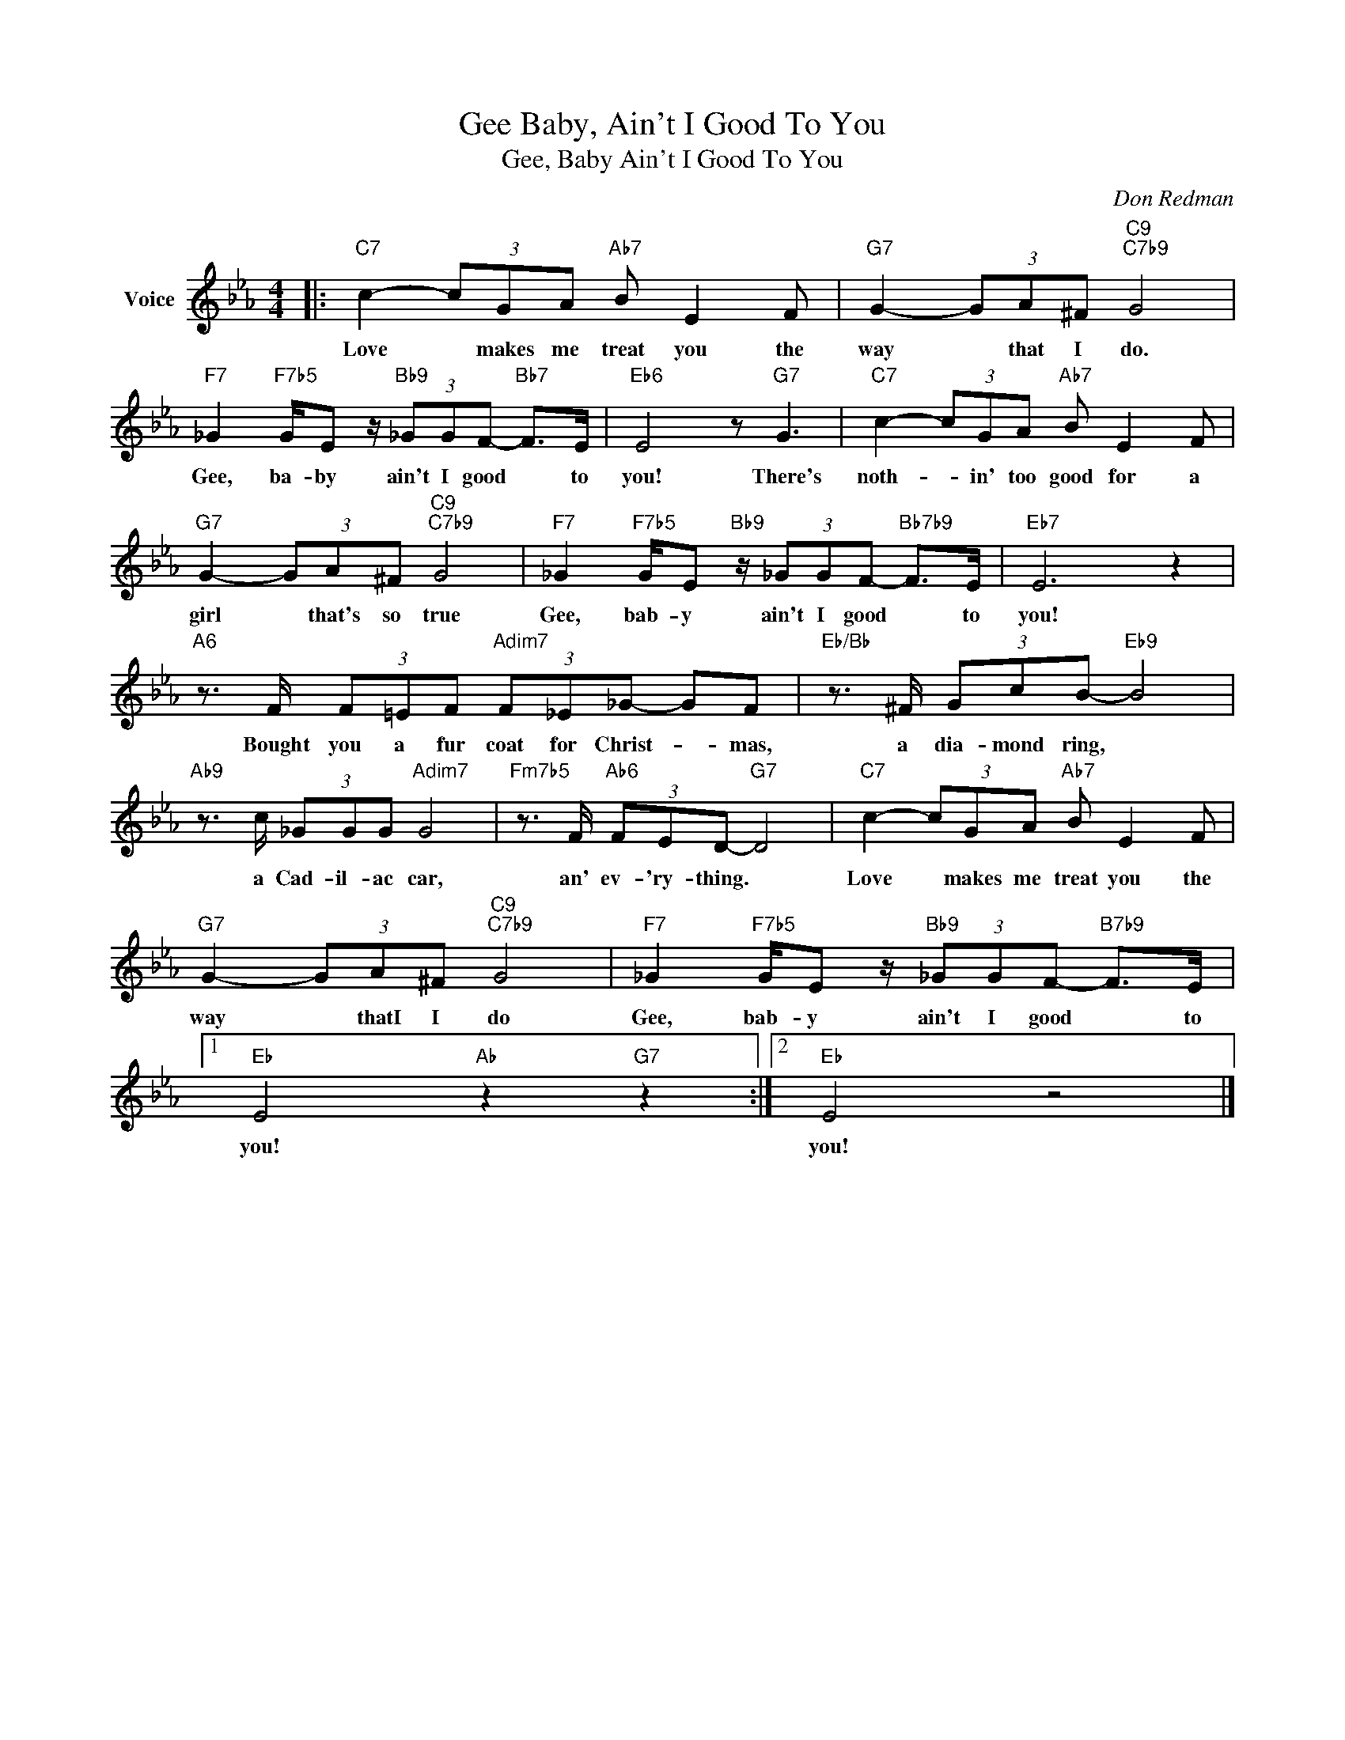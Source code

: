 X:1
T:Gee Baby, Ain't I Good To You
T:Gee, Baby Ain't I Good To You
C:Don Redman
Z:All Rights Reserved
L:1/8
M:4/4
K:Eb
V:1 treble nm="Voice"
%%MIDI program 52
V:1
|:"C7" c2- (3cGA"Ab7" B E2 F |"G7" G2- (3GA^F"C9""C7b9" G4 | %2
w: Love * makes me treat you the|way * that I do.|
"F7" _G2"F7b5" G/E z/"Bb9" (3_GGF-"Bb7" F>E |"Eb6" E4 z"G7" G3 |"C7" c2- (3cGA"Ab7" B E2 F | %5
w: Gee, ba- by ain't I good * to|you! There's|noth- * in' too good for a|
"G7" G2- (3GA^F"C9""C7b9" G4 |"F7" _G2"F7b5" G/E"Bb9" z/ (3_GGF-"Bb7b9" F>E |"Eb7" E6 z2 | %8
w: girl * that's so true|Gee, bab- y ain't I good * to|you!|
"A6" z3/2 F/ (3F=EF"Adim7" (3F_E_G- GF |"Eb/Bb" z3/2 ^F/ (3GcB-"Eb9" B4 | %10
w: Bought you a fur coat for Christ- * mas,|a dia- mond ring, *|
"Ab9" z3/2 c/ (3_GGG"Adim7" G4 |"Fm7b5" z3/2 F/"Ab6" (3FED-"G7" D4 |"C7" c2- (3cGA"Ab7" B E2 F | %13
w: a Cad- il- ac car,|an' ev- 'ry- thing. *|Love * makes me treat you the|
"G7" G2- (3GA^F"C9""C7b9" G4 |"F7" _G2"F7b5" G/E z/"Bb9" (3_GGF-"B7b9" F>E |1 %15
w: way * thatI I do|Gee, bab- y ain't I good * to|
"Eb" E4"Ab" z2"G7" z2 :|2"Eb" E4 z4 |] %17
w: you!|you!|

